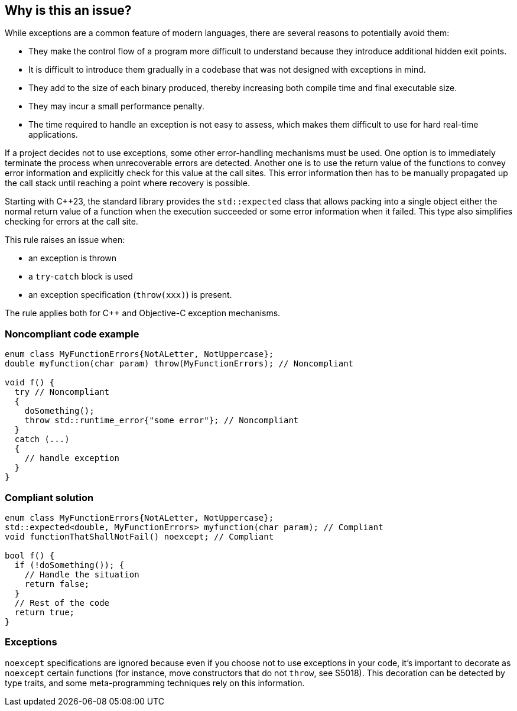 == Why is this an issue?

While exceptions are a common feature of modern languages, there are several reasons to potentially avoid them:

* They make the control flow of a program more difficult to understand because they introduce additional hidden exit points.
* It is difficult to introduce them gradually in a codebase that was not designed with exceptions in mind.
* They add to the size of each binary produced, thereby increasing both compile time and final executable size.
* They may incur a small performance penalty.
* The time required to handle an exception is not easy to assess, which makes them difficult to use for hard real-time applications. 

If a project decides not to use exceptions, some other error-handling mechanisms must be used. One option is to immediately terminate the process when unrecoverable errors are detected. Another one is to use the return value of the functions to convey error information and explicitly check for this value at the call sites. This error information then has to be manually propagated up the call stack until reaching a point where recovery is possible.

Starting with {cpp}23, the standard library provides the `std::expected` class that allows packing into a single object either the normal return value of a function when the execution succeeded or some error information when it failed. This type also simplifies checking for errors at the call site.

This rule raises an issue when: 

* an exception is thrown
* a ``++try++``-``++catch++`` block is used
* an exception specification (``++throw(xxx)++``) is present.

The rule applies both for {cpp} and Objective-C exception mechanisms.

=== Noncompliant code example

[source,cpp]
----
enum class MyFunctionErrors{NotALetter, NotUppercase};
double myfunction(char param) throw(MyFunctionErrors); // Noncompliant

void f() {
  try // Noncompliant
  {
    doSomething();
    throw std::runtime_error{"some error"}; // Noncompliant
  }
  catch (...)
  {
    // handle exception
  }
}
----


=== Compliant solution

[source,cpp]
----
enum class MyFunctionErrors{NotALetter, NotUppercase};
std::expected<double, MyFunctionErrors> myfunction(char param); // Compliant
void functionThatShallNotFail() noexcept; // Compliant

bool f() {
  if (!doSomething()); {
    // Handle the situation
    return false;
  }
  // Rest of the code
  return true;
}
----


=== Exceptions

``++noexcept++`` specifications are ignored because even if you choose not to use exceptions in your code, it's important to decorate as ``++noexcept++`` certain functions (for instance, move constructors that do not ``++throw++``, see S5018). This decoration can be detected by type traits, and some meta-programming techniques rely on this information.


ifdef::env-github,rspecator-view[]

'''
== Implementation Specification
(visible only on this page)

=== Message

Remove this exception


'''
== Comments And Links
(visible only on this page)

=== on 6 Nov 2018, 20:06:46 Ann Campbell wrote:
\[~loic.joly] this phrase is odd to me "hard real-time applications" . I doubt "hard" is what you mean here (unless it's an industry term I'm unaware of?).


Also, this seems to come out of nowhere:


____
Even if you choose not to use exceptions in your code, it's important to decorate as noexcept some functions (for instance, move constructors that do not throw), because this decoration can be detected by type traits, and some meta-programming techniques rely on this information.
____


Does this mean you'll raise an issue if I don't use ``++noexcept++``?. Also, _which_ functions other than move constructors?

=== on 7 Nov 2018, 09:10:20 Loïc Joly wrote:
\[~ann.campbell.2] Hard real-time is a term I've heard in many places, and I've just checked \https://en.wikipedia.org/wiki/Real-time_computing where it is present.


No, we're not going to check anything related to noexcept (in this rule).  No longer. Current implementation flags ``++noexcept++`` as a violation, which is wrong: even if ``++noexcept++`` is something related to exceptions, it is valid to use it in a context where exception are forbidden.


I updated this RSPEC in preparation for the correction of the related false positive reported in SUPPORT-10182.


I changed the formulation, trying to make it clearer. Tell me what you think?



=== on 7 Nov 2018, 20:18:45 Ann Campbell wrote:
It's clearer [~loic.joly]. Also, it's not immediately clear to me why catching the exceptions from the code someone else wrote that I'm forced to use would raise an issue. A little expansion on that topic might be helpful.

=== on 8 Nov 2018, 09:48:24 Loïc Joly wrote:
From what I've seen from people who want to avoid exceptions, it's not that they want to avoid them in their code, they want to avoid them in the whole program (even disabling exception support in the compiler). If they use external code that might throw:

* Either they make sure to use it only in way that won't trigger an exception (just a subset of the API, or manually checking some stuff _before_ calling throwing functions)
* Or they just don't use it

I'm not sure how to explain that however. I'm not even sure it needs explaining for the users who decided to opt-in this rule;)

endif::env-github,rspecator-view[]
